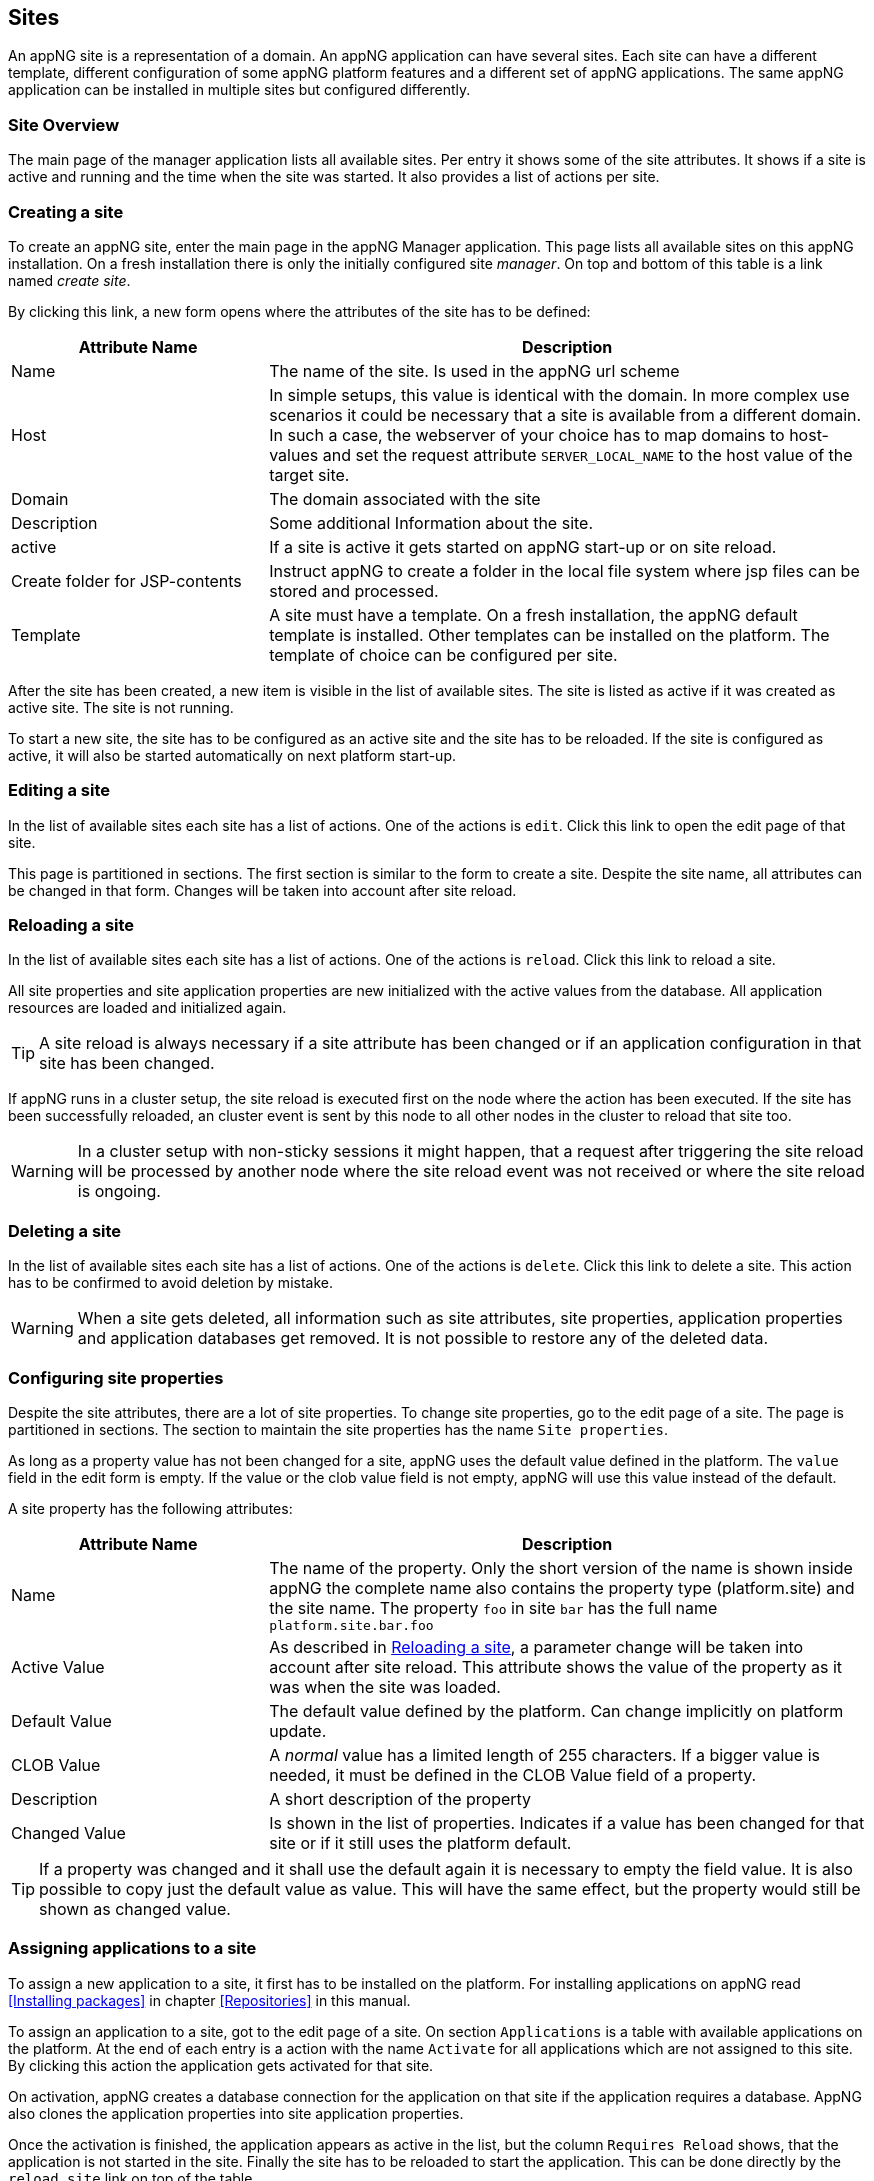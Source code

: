== Sites
An appNG site is a representation of a domain. An appNG application can have several sites. Each site can have a different template, different configuration of some appNG platform features and a different set of appNG applications. The same appNG application can be installed in multiple sites but configured differently.


=== Site Overview
The main page of the manager application lists all available sites. Per entry it shows some of the site attributes. It shows if a site is active and running and the time when the site was started. It also provides a list of actions per site.

=== Creating a site
To create an appNG site, enter the main page in the appNG Manager application. This page lists all available sites on this appNG installation. On a fresh installation there is only the initially configured site _manager_. On top and bottom of this table is a link named _create site_.

By clicking this link, a new form opens where the attributes of the site has to be defined:


[cols="30,70",width="100%",options="header"]
|====================
| Attribute Name | Description
| Name |  The name of the site. Is used in the appNG url scheme
| Host |  In simple setups, this value is identical with the domain. In more complex use scenarios it could be necessary that a site is available from a different domain. In such a case, the webserver of your choice has to map domains to host-values and set the request attribute `SERVER_LOCAL_NAME` to the host value of the target site.
| Domain |  The domain associated with the site
| Description |  Some additional Information about the site.
| active |  If a site is active it gets started on appNG start-up or on site reload.
| Create folder for JSP-contents | Instruct appNG to create a folder in the local file system where jsp files can be stored and processed.
| Template |  A site must have a template. On a fresh installation, the appNG default template is installed. Other templates can be installed on the platform. The template of choice can be configured per site.
|====================


After the site has been created, a new item is visible in the list of available sites. The site is listed as active if it was created as active site. The site is not running.

To start a new site, the site has to be configured as an active site and the site has to be reloaded. If the site is configured as active, it will also be started automatically on next platform start-up.

=== Editing a site
In the list of available sites each site has a list of actions. One of the actions is `edit`. Click this link to open the edit page of that site.

This page is partitioned in sections. The first section is similar to the form to create a site. Despite the site name, all attributes can be changed in that form. Changes will be taken into account after site reload.

=== Reloading a site
In the list of available sites each site has a list of actions. One of the actions is `reload`. Click this link to reload a site.

All site properties and site application properties are new initialized with the active values from the database. All application resources are loaded and initialized again.


[TIP]
====
A site reload is always necessary if a site attribute has been changed or if an application configuration in that site has been changed.
====


If appNG runs in a cluster setup, the site reload is executed first on the node where the action has been executed. If the site has been successfully reloaded, an cluster event is sent by this node to all other nodes in the cluster to reload that site too.

[WARNING]
====
In a cluster setup with non-sticky sessions it might happen, that a request after triggering the site reload will be processed by another node where the site reload event was not received or where the site reload is ongoing.
====


=== Deleting a site
In the list of available sites each site has a list of actions. One of the actions is `delete`. Click this link to delete a site. This action has to be confirmed to avoid deletion by mistake.

[WARNING]
====
When a site gets deleted, all information such as site attributes, site properties, application properties and application databases get removed. It is not possible to restore any of the deleted data.
====

=== Configuring site properties
Despite the site attributes, there are a lot of site properties. To change site properties, go to the edit page of a site. The page is partitioned in sections. The section to maintain the site properties has the name `Site properties`.

As long as a property value has not been changed for a site, appNG uses the default value defined in the platform. The `value` field in the edit form is empty. If the value or the clob value field is not empty, appNG will use this value instead of the default.

A site property has the following attributes:


[width="100%",options="header" cols="30,70"]
|====================
| Attribute Name  | Description
| Name | The name of the property. Only the short version of the name is shown inside appNG the complete name also contains the property type (platform.site) and the site name. The property `foo` in site `bar` has the full name `platform.site.bar.foo`
| Active Value | As described in <<Reloading a site>>, a parameter change will be taken into account after site reload. This attribute shows the value of the property as it was when the site was loaded.
| Default Value | The default value defined by the platform. Can change implicitly on platform update.
| CLOB Value | A _normal_ value has a limited length of 255 characters. If a bigger value is needed, it must be defined in the CLOB Value field of a property.
| Description | A short description of the property
| Changed Value | Is shown in the list of properties. Indicates if a value has been changed for that site or if it still uses the platform default.
|====================

[TIP]
====
If a property was changed and it shall use the default again it is necessary to empty the field value. It is also possible to copy just the default value as value. This will have the same effect, but the property would still be shown as changed value.
====

=== Assigning applications to a site
To assign a new application to a site, it first has to be installed on the platform. For installing applications on appNG read <<Installing packages>> in chapter <<Repositories>> in this manual.

To assign an application to a site, got to the edit page of a site. On section `Applications` is a table with available applications on the platform. At the end of each entry is a action with the name `Activate` for all applications which are not assigned to this site. By clicking this action the application gets activated for that site.

On activation, appNG creates a database connection for the application on that site if the application requires a database. AppNG also clones the application properties into site application properties.

Once the activation is finished, the application appears as active in the list, but the column `Requires Reload` shows, that the application is not started in the site. Finally the site has to be reloaded to start the application. This can be done directly by the `reload site` link on top of the table.

If the application provides a role marked as admin-role, it is automatically assigned to the group `Administrators` in appNG. In this case the application should be visible in the menu of applications for that site after page reload. If not, the administrator role of that application has to be assigned to the group `Administrators`. Read more about that in chapter <<Users and groups>> in this manual. After assigning the role, the application will not be visible immediately because appNG processes the permissions for a user only on login. After log out and log in. The new assigned application should be visible in the applications menu of the site if this application is not a hidden application.

=== Grant access to other sites
Without any additional configuration, a site cannot access an application from another site. In most cases this is not wanted anyway. But if an application provides functionality to be used in different sites it is necessary to grant access for that consuming site.

On the edit page of the site in section `Application` is a table of all available applications. Applications assigned to that site provide the action named `Grant`. By clicking this link, a form appears where other sites can be selected to grant them the right to call this application on this site.

=== Configuring the applications of a site
An appNG application can provide properties to configure the application. Each site has its own application properties. Thus it is possible to have the same application with different configurations in different sites.

The site application property is similar to the site property it has the same attributes. It also has the concept of default value. As long as the value isn't defined for that site, the property will always have the application default value.

But different to the site property this value can change implicitly when updating the application.

[IMPORTANT]
====
 If a new version of an application changes a default value of a property, this default is also updated for all site application properties in all sites as long as this property isn't a clob value.
====

Unfortunately the handling of default values is not consistent for all kinds of site application properties. Clob values do not have a default value. When assigning an application to a site the value of the clob is copied into the application site property. When the application gets updated and the default for that clob changes the value in the site will not be changed.


[IMPORTANT]
====
 Changes of the application site properties will be taken into account after next site reload.
====


=== Managing database connections
If an application needs a database, a new database connection is created for each associated application for each site. Thus an application has different data on different sites.

The edit site page has a section to manage the database connection for the applications assigned to this site. A database connection has the following attributes:


[cols="20,60,20",width="100%",options="header"]
|====================
| Attribute Name | Description | Example
| Type  | The type of the database | MYSQL
| Name | The name of the database. This is generated and consist of the prefix `appng` followed by site name and application name concatenated by underscore  | appng_manager_testapp
| JDBC-URL | The jdbc url used to connect to the database | jdbc:mysql://localhost:3306/
appng_manager_testapp
| User-Name | The name of the user used to connect to the database. This name is generated on database creation and is assembled by site id and application id  | site1app12
| Password | A random password generated on database creation  |
| Driver-Class | The name of the java driver class used to connect to the database | com.mysql.jdbc.Driver
| Min. number of connections | appNG uses connection pooling to avoid overhead by opening and closing of jdbc connections. This value defines the minimum number of connections with the pool. Default value is 1 | 1
| Max. number of connections | appNG uses connection pooling to avoid overhead by opening and closing of jdbc connections. This value defines the maximum number of open connections in that pool. Default value is 20 | 20
| Validation query | appNG want's to check if a database is properly connected. Therefore it needs to execute a query. Default for mysql databases is `select 1` | select 1
| Description | The Administrator can add some more information about the connection. Per default it contains again the site and application name | manager - testapp
|====================

[TIP]
====
This section also contains a folded form with an input field for SQL queries. Queries from this field are executed on the configured database. This is helpful particularly if there is no native access to the database host. But be aware: "With great power comes great responsibility!"
====



=== Managing the site's status

==== Caching
AppNG provides the feature of integrated caching with ehcache. Per default, the caching is disabled. The caching can be enabled per site. To enable caching, set the site property (see <<Configuring site properties>>)`ehcacheEnabled` true. The site status section contains the cache statistics. It lists the following information:

[width="100%",options="header"]
|====================
| Information | Description | Example
| Average get time | The average get time in seconds. Because ehcache support JDK1.4.2, each get time uses System.currentTimeMilis, rather than nanoseconds. The accuracy is thus limited. |  0.008894
| Hits | The number of times a requested item was found in the cache. |  1711886
| Misses | The number of times a requested element was not found in the cache |  65480
| Name | The name of the cache. It is the prefix `pageCache-` followed by site name | pageCache-manager
| Size | This number is the actual number of elements in the cache, including expired elements that have not been removed. | 5866
| Statistics accuracy | Accurately measuring statistics can be expensive. AppNG uses the setting for best effort and acceptable accuracy |  BEST_EFFORT
| Status | The status of the cache. Can be one of `STATUS_ALIVE`, `STATUS_UNINITIALISED`  or `STATUS_SHUTDOWN` |  STATUS_ALIVE
|====================

[TIP]
====
This section also offers a link to clear the cache statistics. Maybe useful if cache settings have been changed.
====

There is also a table where all Elements in the cache are listed with their id, which is the request method plus the domain relative path, the type of response, size and some other useful information. It offers also two actions per item to delete it from cache or to view the item.

[TIP]
====
At the bottom of the item list is an action to clean the entire cache for that site. That might be useful if some static resources have been changed.
====

[TIP]
====
Cache exceptions as URL path prefixes can be maintained as clob in the site property `ehcacheExceptions`. All request starting with the same prefix (case sensitive) will not be cached.
====


==== Sessions
The status sections has a table listing all active sessions for that site. If a session is not the own session, the entry provides an action to manually expire the session immediately.

This table might be useful to check if there are some logged in users in a site before restarting it. Logged in users have user-name shown in the table.

On Bottom of the table is also an action to expire all sessions, except the own session, immediatly.
